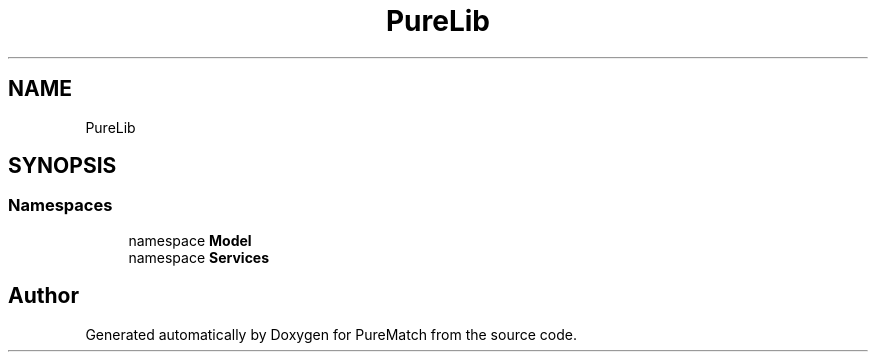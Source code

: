 .TH "PureLib" 3 "PureMatch" \" -*- nroff -*-
.ad l
.nh
.SH NAME
PureLib
.SH SYNOPSIS
.br
.PP
.SS "Namespaces"

.in +1c
.ti -1c
.RI "namespace \fBModel\fP"
.br
.ti -1c
.RI "namespace \fBServices\fP"
.br
.in -1c
.SH "Author"
.PP 
Generated automatically by Doxygen for PureMatch from the source code\&.
